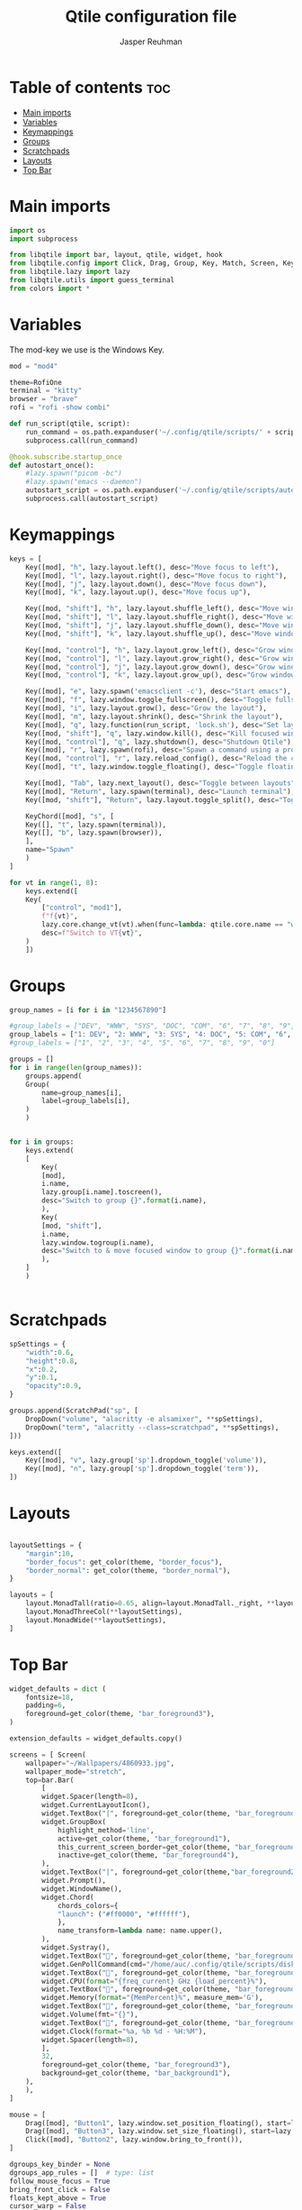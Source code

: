 #+AUTHOR: Jasper Reuhman
#+TITLE: Qtile configuration file
#+PROPERTY: header-args :tangle config.py

* Table of contents :toc:
- [[#main-imports][Main imports]]
- [[#variables][Variables]]
- [[#keymappings][Keymappings]]
- [[#groups][Groups]]
- [[#scratchpads][Scratchpads]]
- [[#layouts][Layouts]]
- [[#top-bar][Top Bar]]

* Main imports
#+BEGIN_SRC python
import os
import subprocess

from libqtile import bar, layout, qtile, widget, hook
from libqtile.config import Click, Drag, Group, Key, Match, Screen, KeyChord, DropDown, ScratchPad
from libqtile.lazy import lazy
from libqtile.utils import guess_terminal
from colors import *
#+END_SRC

* Variables

The mod-key we use is the Windows Key.

#+BEGIN_SRC python
mod = "mod4"

theme=RofiOne
terminal = "kitty"
browser = "brave" 
rofi = "rofi -show combi"

def run_script(qtile, script):
    run_command = os.path.expanduser('~/.config/qtile/scripts/' + script)
    subprocess.call(run_command)

@hook.subscribe.startup_once
def autostart_once():
    #lazy.spawn("picom -bc")
    #lazy.spawn("emacs --daemon")
    autostart_script = os.path.expanduser('~/.config/qtile/scripts/autostart.sh')
    subprocess.call(autostart_script)

#+END_SRC

* Keymappings

#+BEGIN_SRC python
keys = [
    Key([mod], "h", lazy.layout.left(), desc="Move focus to left"),
    Key([mod], "l", lazy.layout.right(), desc="Move focus to right"),
    Key([mod], "j", lazy.layout.down(), desc="Move focus down"),
    Key([mod], "k", lazy.layout.up(), desc="Move focus up"),

    Key([mod, "shift"], "h", lazy.layout.shuffle_left(), desc="Move window to the left"),
    Key([mod, "shift"], "l", lazy.layout.shuffle_right(), desc="Move window to the right"),
    Key([mod, "shift"], "j", lazy.layout.shuffle_down(), desc="Move window down"),
    Key([mod, "shift"], "k", lazy.layout.shuffle_up(), desc="Move window up"),

    Key([mod, "control"], "h", lazy.layout.grow_left(), desc="Grow window to the left"),
    Key([mod, "control"], "l", lazy.layout.grow_right(), desc="Grow window to the right"),
    Key([mod, "control"], "j", lazy.layout.grow_down(), desc="Grow window down"),
    Key([mod, "control"], "k", lazy.layout.grow_up(), desc="Grow window up"),

    Key([mod], "e", lazy.spawn('emacsclient -c'), desc="Start emacs"),
    Key([mod], "f", lazy.window.toggle_fullscreen(), desc="Toggle fullscreen on the focused window"),
    Key([mod], "i", lazy.layout.grow(), desc="Grow the layout"),
    Key([mod], "m", lazy.layout.shrink(), desc="Shrink the layout"),
    Key([mod], "q", lazy.function(run_script, 'lock.sh'), desc="Set layout to normal size"),
    Key([mod, "shift"], "q", lazy.window.kill(), desc="Kill focused window"),
    Key([mod, "control"], "q", lazy.shutdown(), desc="Shutdown Qtile"),
    Key([mod], "r", lazy.spawn(rofi), desc="Spawn a command using a prompt widget"),
    Key([mod, "control"], "r", lazy.reload_config(), desc="Reload the config"),
    Key([mod], "t", lazy.window.toggle_floating(), desc="Toggle floating on the focused window"),

    Key([mod], "Tab", lazy.next_layout(), desc="Toggle between layouts"),
    Key([mod], "Return", lazy.spawn(terminal), desc="Launch terminal"),
    Key([mod, "shift"], "Return", lazy.layout.toggle_split(), desc="Toggle between split and unsplit sides of stack"),

    KeyChord([mod], "s", [
	Key([], "t", lazy.spawn(terminal)),
	Key([], "b", lazy.spawn(browser)),
	],
	name="Spawn"
    )
]

for vt in range(1, 8):
    keys.extend([
	Key(
	    ["control", "mod1"],
	    f"f{vt}",
	    lazy.core.change_vt(vt).when(func=lambda: qtile.core.name == "wayland"),
	    desc=f"Switch to VT{vt}",
	)
    ])

#+END_SRC

* Groups

#+BEGIN_SRC python
group_names = [i for i in "1234567890"]

#group_labels = ["DEV", "WWW", "SYS", "DOC", "COM", "6", "7", "8", "9", "MISC"]
group_labels = ["1: DEV", "2: WWW", "3: SYS", "4: DOC", "5: COM", "6", "7", "8", "9", "0: MISC"]
#group_labels = ["1", "2", "3", "4", "5", "6", "7", "8", "9", "0"]

groups = []
for i in range(len(group_names)):
    groups.append(
	Group(
	    name=group_names[i],
	    label=group_labels[i],
	)
    )


for i in groups:
    keys.extend(
	[
	    Key(
		[mod],
		i.name,
		lazy.group[i.name].toscreen(),
		desc="Switch to group {}".format(i.name),
	    ),
	    Key(
		[mod, "shift"],
		i.name,
		lazy.window.togroup(i.name),
		desc="Switch to & move focused window to group {}".format(i.name),
	    ),
	]
    )


#+END_SRC

* Scratchpads

#+BEGIN_SRC python
spSettings = {
	"width":0.6,
	"height":0.8,
	"x":0.2,
	"y":0.1,
	"opacity":0.9,
}

groups.append(ScratchPad("sp", [
    DropDown("volume", "alacritty -e alsamixer", **spSettings),
    DropDown("term", "alacritty --class=scratchpad", **spSettings),
]))

keys.extend([
    Key([mod], "v", lazy.group['sp'].dropdown_toggle('volume')),
    Key([mod], "n", lazy.group['sp'].dropdown_toggle('term')),
])

#+END_SRC

* Layouts

#+BEGIN_SRC python

layoutSettings = {
    "margin":10,
    "border_focus": get_color(theme, "border_focus"),
    "border_normal": get_color(theme, "border_normal"),
}

layouts = [
    layout.MonadTall(ratio=0.65, align=layout.MonadTall._right, **layoutSettings),
    layout.MonadThreeCol(**layoutSettings),
    layout.MonadWide(**layoutSettings),
]

#+END_SRC

* Top Bar

#+BEGIN_SRC python
widget_defaults = dict (
    fontsize=18,
    padding=6,
    foreground=get_color(theme, "bar_foreground3"),
)

extension_defaults = widget_defaults.copy()

screens = [ Screen(
	wallpaper="~/Wallpapers/4860933.jpg",
	wallpaper_mode="stretch",
	top=bar.Bar(
	    [
		widget.Spacer(length=8),
		widget.CurrentLayoutIcon(),
		widget.TextBox("|", foreground=get_color(theme, "bar_foreground2")),
		widget.GroupBox(
		    highlight_method='line',
		    active=get_color(theme, "bar_foreground1"),
		    this_current_screen_border=get_color(theme, "bar_foreground2"),
		    inactive=get_color(theme, "bar_foreground4"),
		),
		widget.TextBox("|", foreground=get_color(theme,"bar_foreground2")),
		widget.Prompt(),
		widget.WindowName(),
		widget.Chord(
		    chords_colors={
			"launch": ("#ff0000", "#ffffff"),
		    },
		    name_transform=lambda name: name.upper(),
		),
		widget.Systray(),
		widget.TextBox("", foreground=get_color(theme, "bar_foreground2")),
		widget.GenPollCommand(cmd="/home/auc/.config/qtile/scripts/disk_free.sh", fmt="{}", update_interval=5),
		widget.TextBox("", foreground=get_color(theme, "bar_foreground2")),
		widget.CPU(format="{freq_current} GHz {load_percent}%"),
		widget.TextBox("", foreground=get_color(theme, "bar_foreground2")),
		widget.Memory(format="{MemPercent}%", measure_mem='G'),
		widget.TextBox("", foreground=get_color(theme, "bar_foreground2")),
		widget.Volume(fmt="{}"),
		widget.TextBox("", foreground=get_color(theme, "bar_foreground2")),
		widget.Clock(format="%a, %b %d - %H:%M"),
		widget.Spacer(length=8),
	    ],
	    32,
	    foreground=get_color(theme, "bar_foreground3"),
	    background=get_color(theme, "bar_background1"),
	),
    ),
]

mouse = [
    Drag([mod], "Button1", lazy.window.set_position_floating(), start=lazy.window.get_position()),
    Drag([mod], "Button3", lazy.window.set_size_floating(), start=lazy.window.get_size()),
    Click([mod], "Button2", lazy.window.bring_to_front()),
]

dgroups_key_binder = None
dgroups_app_rules = []  # type: list
follow_mouse_focus = True
bring_front_click = False
floats_kept_above = True
cursor_warp = False
floating_layout = layout.Floating(
    float_rules=[
	,*layout.Floating.default_float_rules,
	Match(wm_class="confirmreset"),  # gitk
	Match(wm_class="makebranch"),  # gitk
	Match(wm_class="maketag"),  # gitk
	Match(wm_class="ssh-askpass"),  # ssh-askpass
	Match(title="branchdialog"),  # gitk
	Match(title="pinentry"),  # GPG key password entry
    ]
)
auto_fullscreen = True
focus_on_window_activation = "smart"
reconfigure_screens = True

auto_minimize = True

wl_input_rules = None

wmname = "LG3D"
#+END_SRC
